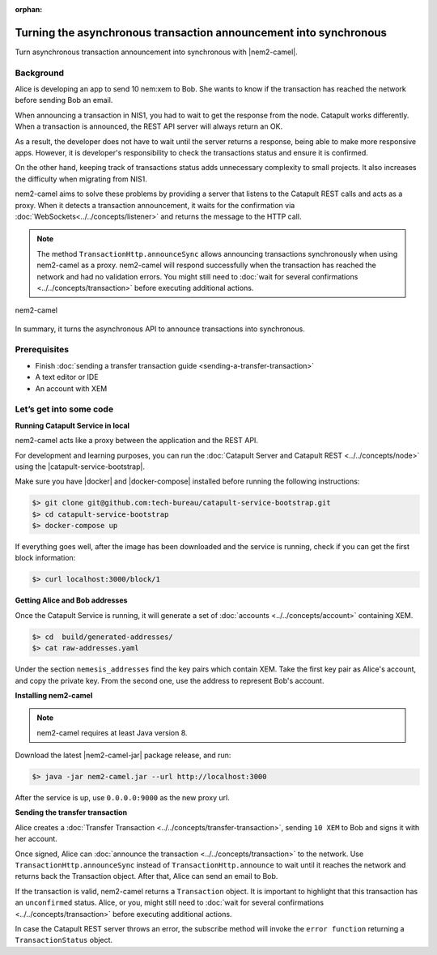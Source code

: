 :orphan:

.. post:: 18 Aug, 2018
    :category: monitoring
    :excerpt: 1
    :nocomments:

##################################################################
Turning the asynchronous transaction announcement into synchronous
##################################################################

Turn asynchronous transaction announcement into synchronous with |nem2-camel|.

**********
Background
**********

Alice is developing an app to send 10 nem:xem to Bob. She wants to know if the transaction has reached the network before sending Bob an email.

When announcing a transaction in NIS1, you had to wait to get the response from the node. Catapult works differently. When a transaction is announced, the REST API server will always return an OK.

As a result, the developer does not have to wait until the server returns a response, being able to make more responsive apps.  However, it is developer's responsibility to check the transactions status and ensure it is confirmed.

On the other hand, keeping track of transactions status adds unnecessary complexity to small projects. It also increases the difficulty when migrating from NIS1.

nem2-camel aims to solve these problems by providing a server that listens to the Catapult REST calls and acts as a proxy. When it detects a transaction announcement, it waits for the confirmation via :doc:`WebSockets<../../concepts/listener>` and returns the message to the HTTP call.

.. note:: The method ``TransactionHttp.announceSync`` allows announcing transactions synchronously when using  nem2-camel as a proxy.  nem2-camel will respond successfully when the transaction has reached the network and had no validation errors.  You might still need to :doc:`wait for several confirmations  <../../concepts/transaction>` before executing additional actions.

.. figure:: ../../resources/images/guides-transactions-transfer-nem2-camel.png
    :align: center

    nem2-camel

In summary, it turns the asynchronous API to announce transactions into synchronous.

*************
Prerequisites
*************

- Finish :doc:`sending a transfer transaction guide <sending-a-transfer-transaction>`
- A text editor or IDE
- An account with XEM

************************
Let’s get into some code
************************

**Running Catapult Service in local**

nem2-camel acts like a proxy between the application and the REST API.

For development and learning purposes, you can run the :doc:`Catapult Server and Catapult REST <../../concepts/node>` using the |catapult-service-bootstrap|.

Make sure you have |docker| and |docker-compose| installed before running the following instructions:

.. code-block:: bash

    $> git clone git@github.com:tech-bureau/catapult-service-bootstrap.git
    $> cd catapult-service-bootstrap
    $> docker-compose up

If everything goes well, after the image has been downloaded and the service is running, check if you can get the first block information:

.. code-block:: bash

    $> curl localhost:3000/block/1

**Getting Alice and Bob addresses**

Once the Catapult Service is running, it will generate a set of :doc:`accounts <../../concepts/account>` containing XEM.

.. code-block:: bash

    $> cd  build/generated-addresses/
    $> cat raw-addresses.yaml

Under the section ``nemesis_addresses`` find the key pairs which contain XEM. Take the first key pair as Alice's account, and copy the private key. From the second one, use the address to represent Bob's account.

**Installing nem2-camel**

.. note:: nem2-camel requires at least Java version 8.

Download the latest |nem2-camel-jar| package release, and run:

.. code-block:: bash

    $> java -jar nem2-camel.jar --url http://localhost:3000

After the service is up, use ``0.0.0.0:9000`` as the new proxy url.

**Sending the transfer transaction**

Alice creates a :doc:`Transfer Transaction <../../concepts/transfer-transaction>`, sending ``10 XEM`` to Bob and signs it with her account.

.. example-code::

    .. literalinclude:: ../../resources/examples/typescript/transaction/TurningTheAsynchronousTransactionAnnouncementIntoSynchronous.ts
        :language: typescript
        :lines:  32-44

Once signed, Alice can :doc:`announce the transaction <../../concepts/transaction>` to the network. Use ``TransactionHttp.announceSync`` instead of ``TransactionHttp.announce`` to wait until it reaches the network and returns back the Transaction object. After that, Alice can send an email to Bob.

.. example-code::

    .. literalinclude:: ../../resources/examples/typescript/transaction/TurningTheAsynchronousTransactionAnnouncementIntoSynchronous.ts
        :language: typescript
        :lines:  47-

If the transaction is valid, nem2-camel returns a ``Transaction`` object. It is important to highlight that this transaction has an ``unconfirmed`` status. Alice, or you, might still need to :doc:`wait  for several confirmations <../../concepts/transaction>` before executing additional actions.

In case the Catapult REST server throws an error, the subscribe method will invoke the ``error function`` returning a ``TransactionStatus`` object.


.. |nem2-camel| raw:: html

   <a href="https://github.com/nemtech/nem2-camel" target="_blank">nem2-camel</a>

.. |nem2-camel-jar| raw:: html

   <a href="https://github.com/nemtech/nem2-camel/releases" target="_blank">nem2-camel jar</a>

.. |docker| raw:: html

    <a href="https://docs.docker.com/install/" target="_blank">docker</a>

.. |docker-compose| raw:: html

    <a href="https://docs.docker.com/compose/install/" target="_blank">docker compose</a>

.. |catapult-service-bootstrap| raw:: html

   <a href="https://github.com/tech-bureau/catapult-service-bootstrap/" target="_blank">Catapult Service Bootstrap</a>